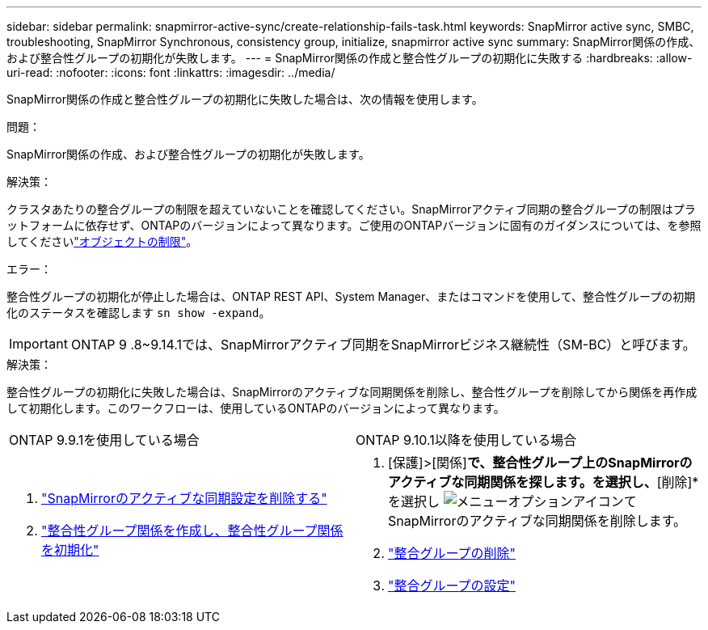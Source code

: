 ---
sidebar: sidebar 
permalink: snapmirror-active-sync/create-relationship-fails-task.html 
keywords: SnapMirror active sync, SMBC, troubleshooting, SnapMirror Synchronous, consistency group, initialize, snapmirror active sync 
summary: SnapMirror関係の作成、および整合性グループの初期化が失敗します。 
---
= SnapMirror関係の作成と整合性グループの初期化に失敗する
:hardbreaks:
:allow-uri-read: 
:nofooter: 
:icons: font
:linkattrs: 
:imagesdir: ../media/


[role="lead"]
SnapMirror関係の作成と整合性グループの初期化に失敗した場合は、次の情報を使用します。

.問題：
SnapMirror関係の作成、および整合性グループの初期化が失敗します。

.解決策：
クラスタあたりの整合グループの制限を超えていないことを確認してください。SnapMirrorアクティブ同期の整合グループの制限はプラットフォームに依存せず、ONTAPのバージョンによって異なります。ご使用のONTAPバージョンに固有のガイダンスについては、を参照してくださいlink:limits-reference.html["オブジェクトの制限"]。

.エラー：
整合性グループの初期化が停止した場合は、ONTAP REST API、System Manager、またはコマンドを使用して、整合性グループの初期化のステータスを確認します `sn show -expand`。


IMPORTANT: ONTAP 9 .8~9.14.1では、SnapMirrorアクティブ同期をSnapMirrorビジネス継続性（SM-BC）と呼びます。

.解決策：
整合性グループの初期化に失敗した場合は、SnapMirrorのアクティブな同期関係を削除し、整合性グループを削除してから関係を再作成して初期化します。このワークフローは、使用しているONTAPのバージョンによって異なります。

|===


| ONTAP 9.9.1を使用している場合 | ONTAP 9.10.1以降を使用している場合 


 a| 
. link:remove-configuration-task.html["SnapMirrorのアクティブな同期設定を削除する"]
. link:protect-task.html["整合性グループ関係を作成し、整合性グループ関係を初期化"]

 a| 
. [保護]>[関係]*で、整合性グループ上のSnapMirrorのアクティブな同期関係を探します。を選択し、*[削除]*を選択し image:../media/icon_kabob.gif["メニューオプションアイコン"]てSnapMirrorのアクティブな同期関係を削除します。
. link:../consistency-groups/delete-task.html["整合グループの削除"]
. link:../consistency-groups/configure-task.html["整合グループの設定"]


|===